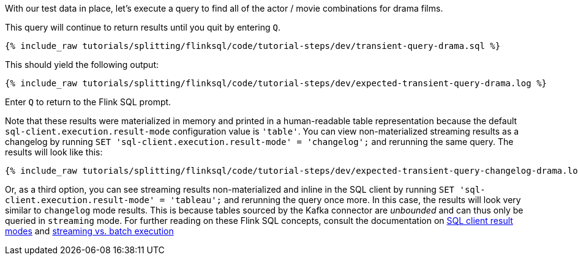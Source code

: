 With our test data in place, let's execute a query to find all of the actor / movie combinations for drama films.

This query will continue to return results until you quit by entering `Q`.

+++++
<pre class="snippet"><code class="sql">{% include_raw tutorials/splitting/flinksql/code/tutorial-steps/dev/transient-query-drama.sql %}</code></pre>
+++++

This should yield the following output:

+++++
<pre class="snippet"><code class="shell">{% include_raw tutorials/splitting/flinksql/code/tutorial-steps/dev/expected-transient-query-drama.log %}</code></pre>
+++++

Enter `Q` to return to the Flink SQL prompt.

Note that these results were materialized in memory and printed in a human-readable table representation because the default `sql-client.execution.result-mode` configuration value is `'table'`. You can view non-materialized streaming results as a changelog by running `SET 'sql-client.execution.result-mode' = 'changelog';`
and rerunning the same query. The results will look like this:

+++++
<pre class="snippet"><code class="shell">{% include_raw tutorials/splitting/flinksql/code/tutorial-steps/dev/expected-transient-query-changelog-drama.log %}</code></pre>
+++++

Or, as a third option, you can see streaming results non-materialized and inline in the SQL client by running ``SET 'sql-client.execution.result-mode' = 'tableau';`` and rerunning the query once more. In this case, the results will look very similar to `changelog` mode results. This is because tables sourced by the Kafka connector are _unbounded_ and can thus only be queried in `streaming` mode. For further reading on these Flink SQL concepts, consult the documentation on  https://nightlies.apache.org/flink/flink-docs-release-1.16/docs/dev/table/sqlclient/#sql-client-result-modes[SQL client result modes]  and https://nightlies.apache.org/flink/flink-docs-release-1.16/docs/dev/datastream/execution_mode/[streaming vs. batch execution]
